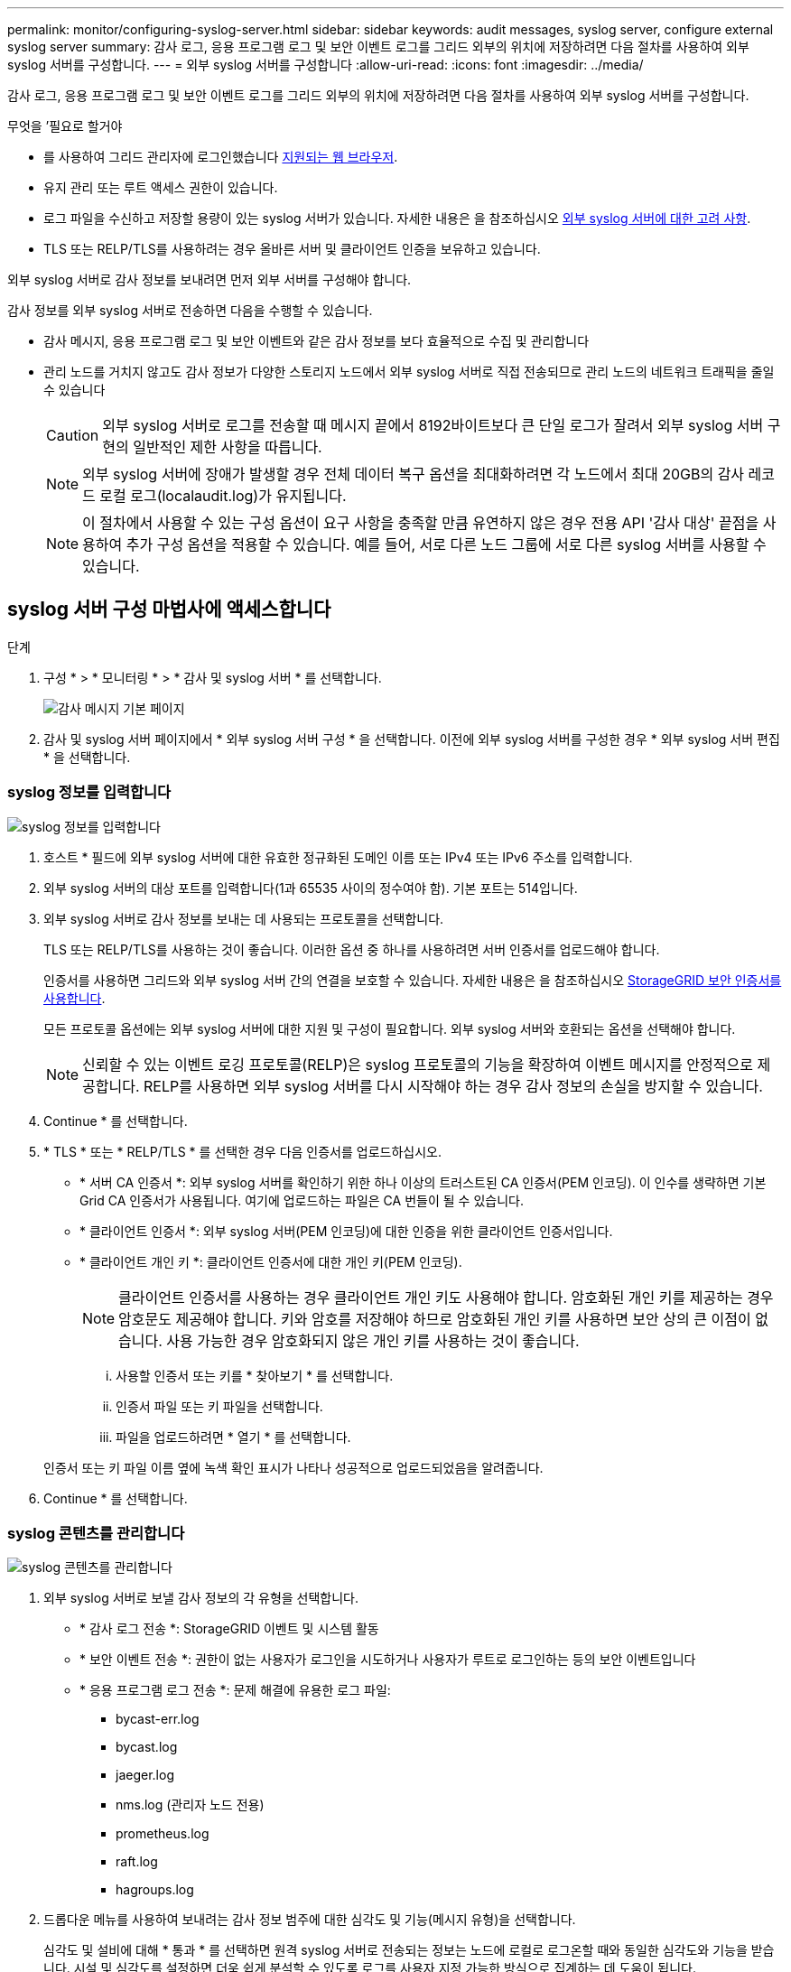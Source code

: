 ---
permalink: monitor/configuring-syslog-server.html 
sidebar: sidebar 
keywords: audit messages, syslog server, configure external syslog server 
summary: 감사 로그, 응용 프로그램 로그 및 보안 이벤트 로그를 그리드 외부의 위치에 저장하려면 다음 절차를 사용하여 외부 syslog 서버를 구성합니다. 
---
= 외부 syslog 서버를 구성합니다
:allow-uri-read: 
:icons: font
:imagesdir: ../media/


[role="lead"]
감사 로그, 응용 프로그램 로그 및 보안 이벤트 로그를 그리드 외부의 위치에 저장하려면 다음 절차를 사용하여 외부 syslog 서버를 구성합니다.

.무엇을 &#8217;필요로 할거야
* 를 사용하여 그리드 관리자에 로그인했습니다 xref:../admin/web-browser-requirements.adoc[지원되는 웹 브라우저].
* 유지 관리 또는 루트 액세스 권한이 있습니다.
* 로그 파일을 수신하고 저장할 용량이 있는 syslog 서버가 있습니다. 자세한 내용은 을 참조하십시오 xref:../monitor/considerations-for-external-syslog-server.adoc[외부 syslog 서버에 대한 고려 사항].
* TLS 또는 RELP/TLS를 사용하려는 경우 올바른 서버 및 클라이언트 인증을 보유하고 있습니다.


외부 syslog 서버로 감사 정보를 보내려면 먼저 외부 서버를 구성해야 합니다.

감사 정보를 외부 syslog 서버로 전송하면 다음을 수행할 수 있습니다.

* 감사 메시지, 응용 프로그램 로그 및 보안 이벤트와 같은 감사 정보를 보다 효율적으로 수집 및 관리합니다
* 관리 노드를 거치지 않고도 감사 정보가 다양한 스토리지 노드에서 외부 syslog 서버로 직접 전송되므로 관리 노드의 네트워크 트래픽을 줄일 수 있습니다
+

CAUTION: 외부 syslog 서버로 로그를 전송할 때 메시지 끝에서 8192바이트보다 큰 단일 로그가 잘려서 외부 syslog 서버 구현의 일반적인 제한 사항을 따릅니다.

+

NOTE: 외부 syslog 서버에 장애가 발생할 경우 전체 데이터 복구 옵션을 최대화하려면 각 노드에서 최대 20GB의 감사 레코드 로컬 로그(localaudit.log)가 유지됩니다.

+

NOTE: 이 절차에서 사용할 수 있는 구성 옵션이 요구 사항을 충족할 만큼 유연하지 않은 경우 전용 API '감사 대상' 끝점을 사용하여 추가 구성 옵션을 적용할 수 있습니다. 예를 들어, 서로 다른 노드 그룹에 서로 다른 syslog 서버를 사용할 수 있습니다.





== syslog 서버 구성 마법사에 액세스합니다

.단계
. 구성 * > * 모니터링 * > * 감사 및 syslog 서버 * 를 선택합니다.
+
image::../media/audit-messages-main-page.png[감사 메시지 기본 페이지]

. 감사 및 syslog 서버 페이지에서 * 외부 syslog 서버 구성 * 을 선택합니다. 이전에 외부 syslog 서버를 구성한 경우 * 외부 syslog 서버 편집 * 을 선택합니다.




=== syslog 정보를 입력합니다

image::../media/enter-syslog-info.png[syslog 정보를 입력합니다]

. 호스트 * 필드에 외부 syslog 서버에 대한 유효한 정규화된 도메인 이름 또는 IPv4 또는 IPv6 주소를 입력합니다.
. 외부 syslog 서버의 대상 포트를 입력합니다(1과 65535 사이의 정수여야 함). 기본 포트는 514입니다.
. 외부 syslog 서버로 감사 정보를 보내는 데 사용되는 프로토콜을 선택합니다.
+
TLS 또는 RELP/TLS를 사용하는 것이 좋습니다. 이러한 옵션 중 하나를 사용하려면 서버 인증서를 업로드해야 합니다.

+
인증서를 사용하면 그리드와 외부 syslog 서버 간의 연결을 보호할 수 있습니다. 자세한 내용은 을 참조하십시오 xref:../admin/using-storagegrid-security-certificates.adoc[StorageGRID 보안 인증서를 사용합니다].

+
모든 프로토콜 옵션에는 외부 syslog 서버에 대한 지원 및 구성이 필요합니다. 외부 syslog 서버와 호환되는 옵션을 선택해야 합니다.

+

NOTE: 신뢰할 수 있는 이벤트 로깅 프로토콜(RELP)은 syslog 프로토콜의 기능을 확장하여 이벤트 메시지를 안정적으로 제공합니다. RELP를 사용하면 외부 syslog 서버를 다시 시작해야 하는 경우 감사 정보의 손실을 방지할 수 있습니다.



. Continue * 를 선택합니다.
. [[attach-certificate]] * TLS * 또는 * RELP/TLS * 를 선택한 경우 다음 인증서를 업로드하십시오.
+
** * 서버 CA 인증서 *: 외부 syslog 서버를 확인하기 위한 하나 이상의 트러스트된 CA 인증서(PEM 인코딩). 이 인수를 생략하면 기본 Grid CA 인증서가 사용됩니다. 여기에 업로드하는 파일은 CA 번들이 될 수 있습니다.
** * 클라이언트 인증서 *: 외부 syslog 서버(PEM 인코딩)에 대한 인증을 위한 클라이언트 인증서입니다.
** * 클라이언트 개인 키 *: 클라이언트 인증서에 대한 개인 키(PEM 인코딩).
+

NOTE: 클라이언트 인증서를 사용하는 경우 클라이언트 개인 키도 사용해야 합니다. 암호화된 개인 키를 제공하는 경우 암호문도 제공해야 합니다. 키와 암호를 저장해야 하므로 암호화된 개인 키를 사용하면 보안 상의 큰 이점이 없습니다. 사용 가능한 경우 암호화되지 않은 개인 키를 사용하는 것이 좋습니다.

+
... 사용할 인증서 또는 키를 * 찾아보기 * 를 선택합니다.
... 인증서 파일 또는 키 파일을 선택합니다.
... 파일을 업로드하려면 * 열기 * 를 선택합니다.




+
인증서 또는 키 파일 이름 옆에 녹색 확인 표시가 나타나 성공적으로 업로드되었음을 알려줍니다.



. Continue * 를 선택합니다.




=== syslog 콘텐츠를 관리합니다

image::../media/manage-syslog-content.png[syslog 콘텐츠를 관리합니다]

. 외부 syslog 서버로 보낼 감사 정보의 각 유형을 선택합니다.
+
** * 감사 로그 전송 *: StorageGRID 이벤트 및 시스템 활동
** * 보안 이벤트 전송 *: 권한이 없는 사용자가 로그인을 시도하거나 사용자가 루트로 로그인하는 등의 보안 이벤트입니다
** * 응용 프로그램 로그 전송 *: 문제 해결에 유용한 로그 파일:
+
*** bycast-err.log
*** bycast.log
*** jaeger.log
*** nms.log (관리자 노드 전용)
*** prometheus.log
*** raft.log
*** hagroups.log




. 드롭다운 메뉴를 사용하여 보내려는 감사 정보 범주에 대한 심각도 및 기능(메시지 유형)을 선택합니다.
+
심각도 및 설비에 대해 * 통과 * 를 선택하면 원격 syslog 서버로 전송되는 정보는 노드에 로컬로 로그온할 때와 동일한 심각도와 기능을 받습니다. 시설 및 심각도를 설정하면 더욱 쉽게 분석할 수 있도록 로그를 사용자 지정 가능한 방식으로 집계하는 데 도움이 됩니다.

+

NOTE: StorageGRID 소프트웨어 로그에 대한 자세한 내용은 을 참조하십시오 xref:../monitor/storagegrid-software-logs.adoc#[StorageGRID 소프트웨어 로그].

+
.. 심각도 * 의 경우 * 통과 * 를 선택하여 외부 syslog에 전송되는 각 메시지의 심각도 값이 로컬 syslog와 동일하게 되도록 합니다.
+
감사 로그의 경우 * 통과 * 를 선택하면 '정보'가 심각합니다.

+
보안 이벤트의 경우 * 통과 * 를 선택하면 노드의 Linux 배포에서 심각도 값이 생성됩니다.

+
응용 프로그램 로그의 경우 * 통과 * 를 선택하면 문제의 내용에 따라 심각도가 '정보'와 '알림'에 따라 다릅니다. 예를 들어 NTP 서버를 추가하고 HA 그룹을 구성하면 '정보' 값이 제공되지만 SSM 또는 RSM 서비스를 의도적으로 중지하는 경우 '알림'이 표시됩니다.

.. 통과 연결 값을 사용하지 않으려면 0에서 7 사이의 심각도 값을 선택합니다.
+
선택한 값은 이 유형의 모든 메시지에 적용됩니다. 심각도가 고정 값으로 재정의되면 서로 다른 심각도에 대한 정보가 손실됩니다.

+
[cols="1a,3a"]
|===
| 심각도입니다 | 설명 


 a| 
0
 a| 
비상: 시스템을 사용할 수 없습니다



 a| 
1
 a| 
경고: 즉시 조치를 취해야 합니다



 a| 
2
 a| 
심각: 심각 상태



 a| 
3
 a| 
오류: 오류 조건



 a| 
4
 a| 
경고: 경고 조건



 a| 
5
 a| 
주의사항: 정상이지만 중대한 조건



 a| 
6
 a| 
정보: 정보 메시지



 a| 
7
 a| 
디버그: 디버그 레벨 메시지

|===
.. Facility * 의 경우 * PassThrough * 를 선택하여 외부 syslog로 전송되는 각 메시지가 로컬 syslog와 동일한 설비 값을 가지도록 합니다.
+
감사 로그의 경우 * 통과 * 를 선택하면 외부 syslog 서버로 전송된 기능이 'local7'입니다.

+
보안 이벤트의 경우 * PassThrough * 를 선택하면 시설 값이 노드의 Linux 배포판에 의해 생성됩니다.

+
응용 프로그램 로그의 경우 * 통과 * 를 선택하면 외부 syslog 서버로 전송된 응용 프로그램 로그의 항목 값은 다음과 같습니다.

+
[cols="1a,2a"]
|===
| 응용 프로그램 로그 | 통과 연결 값입니다 


 a| 
bycast.log
 a| 
사용자 또는 데몬



 a| 
bycast-err.log
 a| 
사용자, 데몬, local3 또는 local4



 a| 
jaeger.log
 a| 
로컬2



 a| 
nms.log
 a| 
로컬3



 a| 
prometheus.log
 a| 
로컬4



 a| 
raft.log
 a| 
로컬5



 a| 
hagroups.log
 a| 
로컬6

|===
.. 통과 연결 값을 사용하지 않으려면 0에서 23 사이의 설비 값을 선택합니다.
+
선택한 값은 이 유형의 모든 메시지에 적용됩니다. 고정 값으로 시설을 재정의하면 다른 시설에 대한 정보가 손실됩니다.



+
[cols="1a,3a"]
|===
| 있습니다 | 설명 


 a| 
0
 a| 
Kern(커널 메시지)



 a| 
1
 a| 
사용자(사용자 수준 메시지)



 a| 
2
 a| 
메일



 a| 
3
 a| 
데몬(시스템 데몬)



 a| 
4
 a| 
인증(보안/인증 메시지)



 a| 
5
 a| 
syslog(syslogd에 의해 내부적으로 생성된 메시지)



 a| 
6
 a| 
LPR(라인 프린터 하위 시스템)



 a| 
7
 a| 
뉴스(네트워크 뉴스 서브시스템)



 a| 
8
 a| 
UUCP



 a| 
9
 a| 
cron(클록 데몬)



 a| 
10
 a| 
보안(보안/인증 메시지)



 a| 
11
 a| 
FTP



 a| 
12
 a| 
NTP



 a| 
13
 a| 
Logaudit(로그 감사)



 a| 
14
 a| 
Logalert(로그 경고)



 a| 
15
 a| 
클록(클록 데몬)



 a| 
16
 a| 
로컬0



 a| 
17
 a| 
로컬1



 a| 
18
 a| 
로컬2



 a| 
19
 a| 
로컬3



 a| 
20
 a| 
로컬4



 a| 
21
 a| 
로컬5



 a| 
22
 a| 
로컬6



 a| 
23
 a| 
로컬7

|===


. Continue * 를 선택합니다.




=== 테스트 메시지를 보냅니다

image::../media/send-test-messages.png[테스트 메시지를 보냅니다]

외부 syslog 서버를 사용하기 전에 그리드의 모든 노드가 외부 syslog 서버로 테스트 메시지를 보내도록 요청해야 합니다. 외부 syslog 서버로 데이터를 전송하기 전에 이러한 테스트 메시지를 사용하여 전체 로그 수집 인프라의 유효성을 확인해야 합니다.


CAUTION: 외부 syslog 서버가 그리드의 각 노드로부터 테스트 메시지를 수신하고 메시지가 예상대로 처리되었음을 확인하기 전까지는 외부 syslog 서버 구성을 사용하지 마십시오.

. 테스트 메시지를 보내지 않고 외부 syslog 서버가 제대로 구성되어 있고 그리드의 모든 노드에서 감사 정보를 받을 수 있는 경우 * Skip and finish * 를 선택합니다.
+
구성이 성공적으로 저장되었음을 나타내는 녹색 배너가 나타납니다.



. 그렇지 않으면 * 테스트 메시지 전송 * 을 선택합니다.
+
테스트를 중지할 때까지 테스트 결과가 페이지에 계속 표시됩니다. 테스트가 진행되는 동안 감사 메시지는 이전에 구성된 대상으로 계속 전송됩니다.

. 오류가 발생하면 오류를 수정하고 * 테스트 메시지 보내기 * 를 다시 선택합니다. 을 참조하십시오 xref:../monitor/troubleshooting-syslog-server.adoc[외부 syslog 서버 문제 해결] 오류를 해결하는 데 도움이 됩니다.


. 모든 노드가 테스트를 통과했음을 나타내는 녹색 배너가 나타날 때까지 기다립니다.
. syslog 서버를 확인하여 테스트 메시지가 예상대로 수신 및 처리되는지 확인합니다.
+

IMPORTANT: UDP를 사용하는 경우 전체 로그 수집 인프라를 확인합니다. UDP 프로토콜은 다른 프로토콜처럼 엄격한 오류 감지를 허용하지 않습니다.

. Stop and finish * 를 선택합니다.
+
감사 및 syslog 서버 * 페이지로 돌아갑니다. syslog 서버 구성이 성공적으로 저장되었음을 알리는 녹색 배너가 나타납니다.

+

NOTE: 외부 syslog 서버를 포함하는 대상을 선택할 때까지 StorageGRID 감사 정보가 외부 syslog 서버로 전송되지 않습니다.





== 감사 정보 대상을 선택합니다

보안 이벤트 로그, 응용 프로그램 로그 및 감사 메시지 로그를 보낼 위치를 지정할 수 있습니다.


NOTE: StorageGRID 소프트웨어 로그에 대한 자세한 내용은 을 참조하십시오 xref:../monitor/storagegrid-software-logs.adoc#[StorageGRID 소프트웨어 로그].

. 감사 및 syslog 서버 페이지의 나열된 옵션 중에서 감사 정보의 대상을 선택합니다.
+
[cols="1a,2a"]
|===
| 옵션을 선택합니다 | 설명 


 a| 
기본값(관리자 노드/로컬 노드)
 a| 
감사 메시지는 관리 노드의 감사 로그("audit.log")로 전송되고 보안 이벤트 로그 및 응용 프로그램 로그는 생성된 노드("로컬 노드"라고도 함)에 저장됩니다.



 a| 
외부 syslog 서버
 a| 
감사 정보는 외부 syslog 서버로 전송되고 로컬 노드에 저장됩니다. 전송되는 정보의 유형은 외부 syslog 서버를 구성한 방식에 따라 다릅니다. 이 옵션은 외부 syslog 서버를 구성한 후에만 활성화됩니다.



 a| 
관리 노드 및 외부 syslog 서버
 a| 
감사 메시지는 Admin Node의 Audit Log("audit.log")로 전송되며, Audit 정보는 외부 syslog 서버로 전송되어 Local Node에 저장된다. 전송되는 정보의 유형은 외부 syslog 서버를 구성한 방식에 따라 다릅니다. 이 옵션은 외부 syslog 서버를 구성한 후에만 활성화됩니다.



 a| 
로컬 노드만 해당
 a| 
관리자 노드 또는 원격 syslog 서버로 감사 정보가 전송되지 않습니다. 감사 정보는 감사 정보를 생성한 노드에만 저장됩니다.

* 참고 *: StorageGRID는 공간을 확보하기 위해 주기적으로 이러한 로컬 로그를 제거합니다. 노드의 로그 파일이 1GB에 도달하면 기존 파일이 저장되고 새 로그 파일이 시작됩니다. 로그의 회전 제한은 21개 파일입니다. 22버전의 로그 파일이 만들어지면 가장 오래된 로그 파일이 삭제됩니다. 평균적으로 약 20GB의 로그 데이터가 각 노드에 저장됩니다.

|===



NOTE: 모든 로컬 노드에서 생성된 감사 정보는 '/var/local/log/localaudit.log'에 저장됩니다

. 저장 * 을 선택합니다. 그런 다음 확인을 선택하여 로그 대상에 대한 변경 사항을 적용합니다.
. 외부 syslog 서버 * 또는 * 관리 노드 및 외부 syslog 서버 * 를 감사 정보 대상으로 선택한 경우 추가 경고가 나타납니다. 경고 텍스트를 검토합니다.



IMPORTANT: 외부 syslog 서버가 테스트 StorageGRID 메시지를 수신할 수 있는지 확인해야 합니다.

. [확인]을 선택하여 감사 정보의 대상을 변경할지 확인합니다.
+
감사 구성이 성공적으로 저장되었음을 알리는 녹색 배너가 나타납니다.

+
새 로그가 선택한 대상으로 전송됩니다. 기존 로그는 현재 위치에 남아 있습니다.



xref:../audit/index.adoc[감사 메시지 개요]

xref:../monitor/configure-audit-messages.adoc[감사 메시지 및 로그 대상을 구성합니다]

xref:../audit/system-audit-messages.adoc[시스템 감사 메시지]

xref:../audit/object-storage-audit-messages.adoc[오브젝트 스토리지 감사 메시지]

xref:../audit/management-audit-message.adoc[관리 감사 메시지입니다]

xref:../audit/client-read-audit-messages.adoc[클라이언트가 감사 메시지를 읽습니다]

xref:../admin/index.adoc[StorageGRID 관리]
